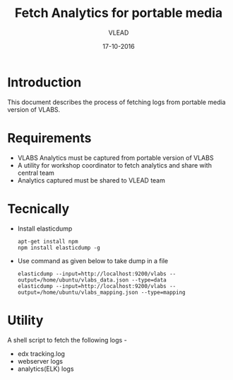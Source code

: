 #+Title: Fetch Analytics for portable media 
#+Author: VLEAD
#+Date: 17-10-2016


* Introduction 
  This document describes the process of fetching logs from portable media
  version of VLABS.

* Requirements 
  + VLABS Analytics must be captured from portable version of VLABS 
  + A utility for workshop coordinator to fetch analytics and share with 
    central team
  + Analytics captured must be shared to VLEAD team 
 
* Tecnically
  + Install elasticdump 
    #+BEGIN_SRC command
    apt-get install npm
    npm install elasticdump -g   
    #+END_SRC
  + Use command as given below to take dump in a file 
    #+BEGIN_SRC command
    elasticdump --input=http://localhost:9200/vlabs --output=/home/ubuntu/vlabs_data.json --type=data
    elasticdump --input=http://localhost:9200/vlabs --output=/home/ubuntu/vlabs_mapping.json --type=mapping
    #+END_SRC

* Utility
  A shell script to fetch the following logs -
  + edx tracking.log
  + webserver logs
  + analytics(ELK) logs  

